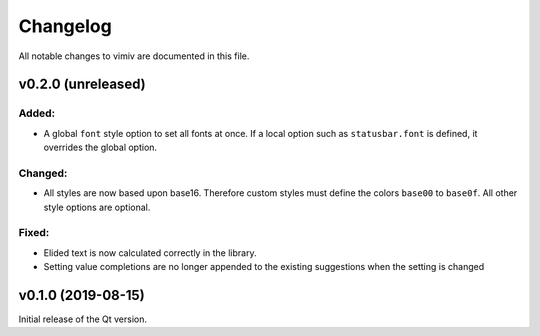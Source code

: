 Changelog
=========

All notable changes to vimiv are documented in this file.


v0.2.0 (unreleased)
-------------------

Added:
^^^^^^

* A global ``font`` style option to set all fonts at once. If a local option such as
  ``statusbar.font`` is defined, it overrides the global option.

Changed:
^^^^^^^^

* All styles are now based upon base16. Therefore custom styles must define the colors
  ``base00`` to ``base0f``. All other style options are optional.

Fixed:
^^^^^^

* Elided text is now calculated correctly in the library.
* Setting value completions are no longer appended to the existing suggestions when the
  setting is changed


v0.1.0 (2019-08-15)
-------------------

Initial release of the Qt version.
